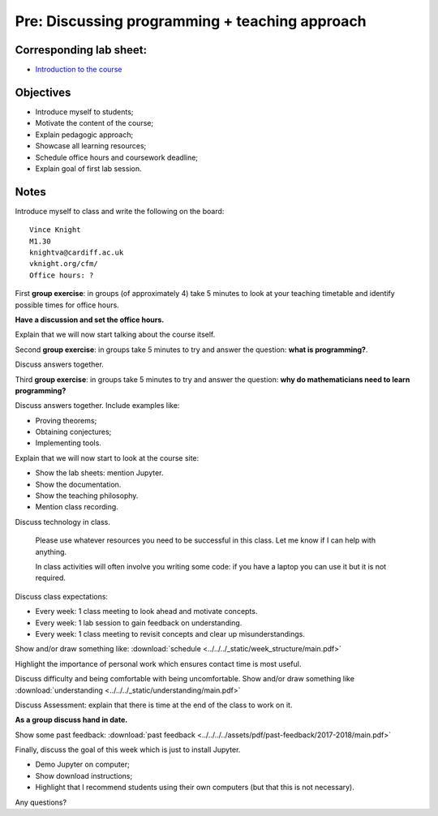 Pre: Discussing programming + teaching approach
===============================================

Corresponding lab sheet:
------------------------

- `Introduction to the course <vknight.org/cfm/chapters/00/>`_

Objectives
----------

- Introduce myself to students;
- Motivate the content of the course;
- Explain pedagogic approach;
- Showcase all learning resources;
- Schedule office hours and coursework deadline;
- Explain goal of first lab session.

Notes
-----

Introduce myself to class and write the following on the board::

    Vince Knight
    M1.30
    knightva@cardiff.ac.uk
    vknight.org/cfm/
    Office hours: ?

First **group exercise**: in groups (of approximately 4) take 5 minutes to look
at your teaching timetable and identify possible times for office hours.

**Have a discussion and set the office hours.**

Explain that we will now start talking about the course itself.

Second **group exercise**: in groups take 5 minutes to try and answer the
question: **what is programming?**.

Discuss answers together.

Third **group exercise**: in groups take 5 minutes to try and answer the
question: **why do mathematicians need to learn programming?**

Discuss answers together. Include examples like:

- Proving theorems;
- Obtaining conjectures;
- Implementing tools.

Explain that we will now start to look at the course site:

- Show the lab sheets: mention Jupyter.
- Show the documentation.
- Show the teaching philosophy.
- Mention class recording.

Discuss technology in class.

    Please use whatever resources you need to be successful in this class. Let
    me know if I can help with anything.

    In class activities will often involve you writing some code: if you have a
    laptop you can use it but it is not required.

Discuss class expectations:

- Every week: 1 class meeting to look ahead and motivate concepts.
- Every week: 1 lab session to gain feedback on understanding.
- Every week: 1 class meeting to revisit concepts and clear up
  misunderstandings.

Show and/or draw something like: :download:`schedule
<../../../_static/week_structure/main.pdf>`

Highlight the importance of personal work which ensures contact time is most useful.

Discuss difficulty and being comfortable with being uncomfortable. Show and/or draw something like
:download:`understanding <../../../_static/understanding/main.pdf>`

Discuss Assessment: explain that there is time at the end of the class to work
on it.

**As a group discuss hand in date.**

Show some past feedback: :download:`past feedback
<../../../../assets/pdf/past-feedback/2017-2018/main.pdf>`

Finally, discuss the goal of this week which is just to install Jupyter.

- Demo Jupyter on computer;
- Show download instructions;
- Highlight that I recommend students using their own computers (but that this
  is not necessary).

Any questions?

